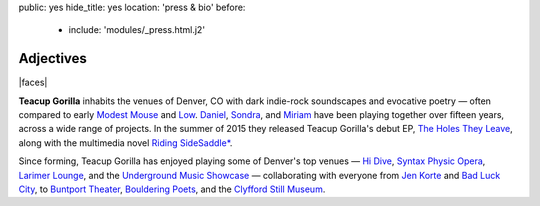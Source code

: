 public: yes
hide_title: yes
location: 'press & bio'
before:
  - include: 'modules/_press.html.j2'


Adjectives
==========

|faces|

**Teacup Gorilla** inhabits the venues of Denver, CO
with dark indie-rock soundscapes and evocative poetry —
often compared to early `Modest Mouse`_ and `Low`_.
`Daniel`_, `Sondra`_, and `Miriam`_
have been playing together over fifteen years,
across a wide range of projects.
In the summer of 2015 they
released Teacup Gorilla's debut EP,
`The Holes They Leave`_,
along with the multimedia novel
`Riding SideSaddle*`_.


Since forming,
Teacup Gorilla has enjoyed playing
some of Denver's top venues — `Hi Dive`_,
`Syntax Physic Opera`_, `Larimer Lounge`_,
and the `Underground Music Showcase`_ —
collaborating with everyone from
`Jen Korte`_ and `Bad Luck City`_,
to `Buntport Theater`_, `Bouldering Poets`_,
and the `Clyfford Still Museum`_.


.. |faces| raw:: html

  <figure class="gallery">
    <div class="gallery-body">
      <img src="/static/pictures/band.jpg" class="full" alt="" />
    </div>
  </figure>

.. _Modest Mouse: http://modestmouse.com/
.. _Low: http://www.chairkickers.com/

.. _Daniel: http://thebakerydenver.com/
.. _Sondra: http://sondraedesign.tumblr.com/
.. _Miriam: http://miriamsuzanne.com/

.. _The Holes They Leave: http://teacupgorilla.bandcamp.com/album/the-holes-they-leave
.. _`Riding SideSaddle*`: http://ridingsidesaddle.com
.. _Hi Dive: http://www.hi-dive.com/event/864133-bad-luck-city-denver/

.. _Larimer Lounge: http://www.larimerlounge.com/
.. _Syntax Physic Opera: http://physicopera.com/
.. _Underground Music Showcase: http://theums.com/
.. _Jen Korte: http://www.jkandtheloss.com/
.. _Bad Luck City: https://www.facebook.com/badluckcity
.. _Buntport Theater: http://buntport.com/
.. _Bouldering Poets: https://boulderingpoets.wordpress.com/
.. _Clyfford Still Museum: https://clyffordstillmuseum.org/
